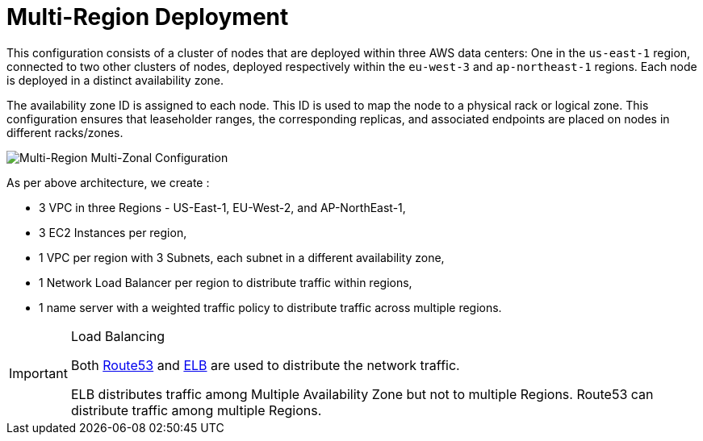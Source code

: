 = Multi-Region Deployment

This configuration consists of a cluster of nodes that are deployed within three AWS data centers: One in the ```us-east-1``` region, connected to two other clusters of nodes, deployed respectively within the ```eu-west-3``` and ```ap-northeast-1``` regions. Each node is deployed in a distinct availability zone.

The availability zone ID is assigned to each node. This ID is used to map the node to a physical rack or logical zone. This configuration ensures that leaseholder ranges, the corresponding replicas, and associated endpoints are placed on nodes in different racks/zones.

image::images/Multi-Region-Multi-AZ.svg[Multi-Region Multi-Zonal Configuration]

As per above architecture, we create :

- 3 VPC in three Regions - US-East-1, EU-West-2, and AP-NorthEast-1,
- 3 EC2 Instances per region,
- 1 VPC per region with 3 Subnets, each subnet in a different availability zone,
- 1 Network Load Balancer per region to distribute traffic within regions,
- 1 name server with a weighted traffic policy to distribute traffic across multiple regions.

[IMPORTANT]
.Load Balancing
====
Both https://aws.amazon.com/route53/[Route53] and https://docs.aws.amazon.com/elasticloadbalancing/latest/userguide/what-is-load-balancing.html[ELB] are used to distribute the network traffic.

ELB distributes traffic among Multiple Availability Zone but not to multiple Regions. Route53 can distribute traffic among multiple Regions.
====